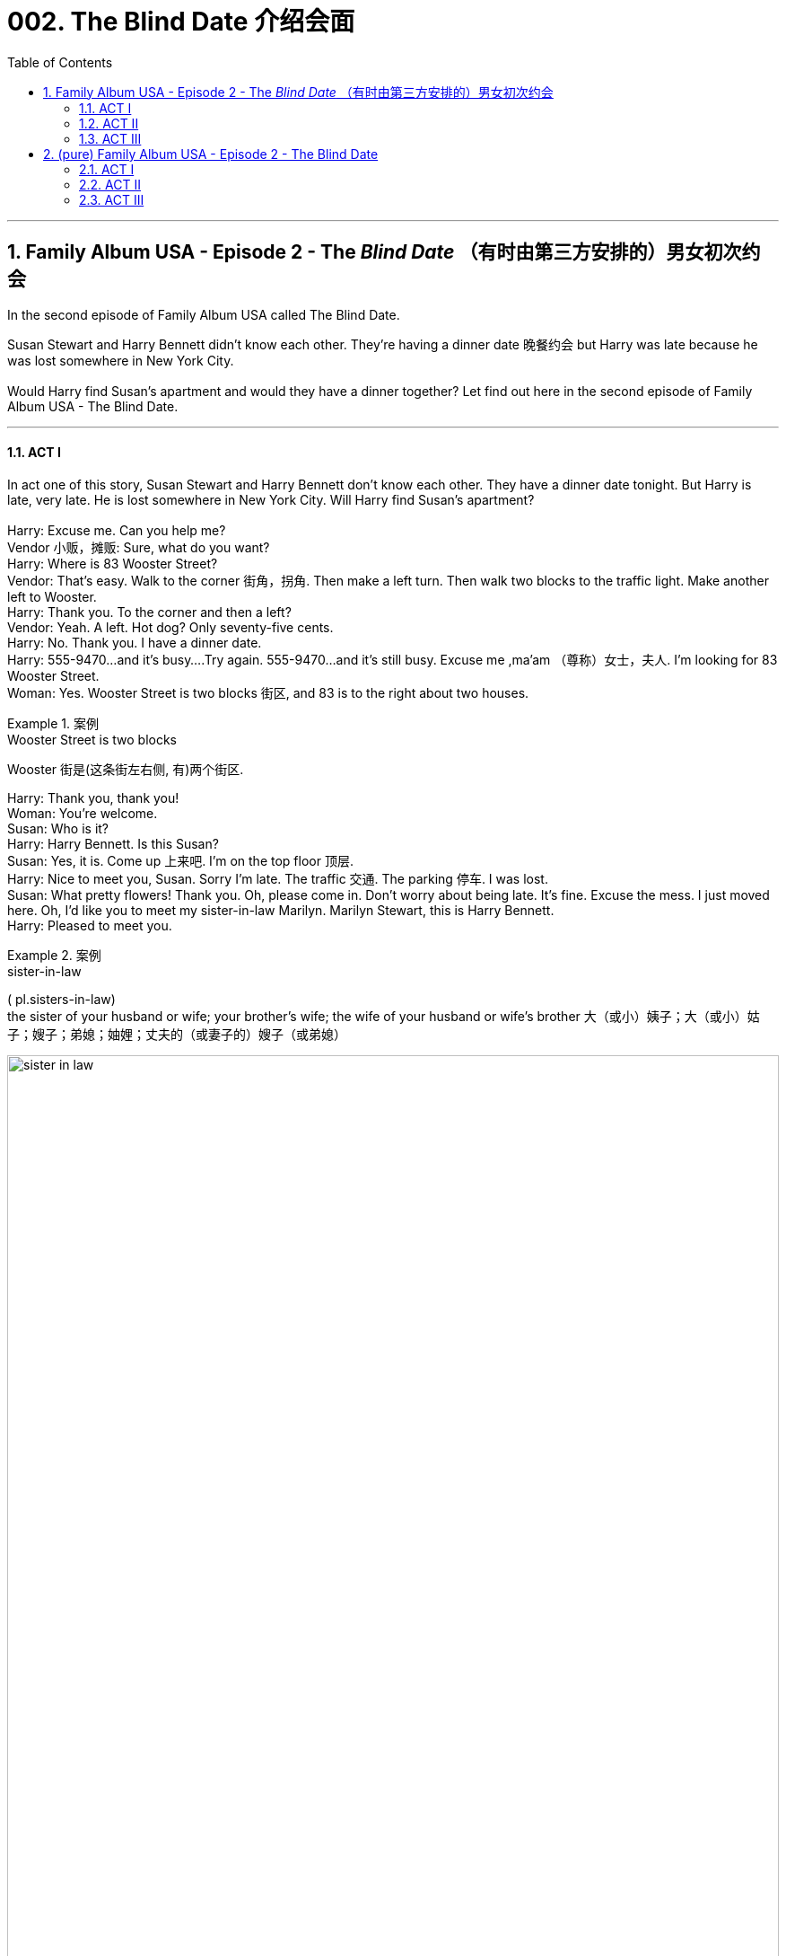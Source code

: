 
= 002. The Blind Date 介绍会面
:toc: left
:toclevels: 3
:sectnums:
:stylesheet: ../+ 美国高中历史教材 American History ： From Pre-Columbian to the New Millennium/myAdocCss.css

'''

== Family Album USA - Episode 2 - The _Blind Date_ （有时由第三方安排的）男女初次约会

In the second episode of Family Album USA called The Blind Date.  +

Susan Stewart and Harry Bennett didn't know each other. They're having a dinner date 晚餐约会 but Harry was late because he was lost somewhere in New York City. +
 +
Would Harry find Susan's apartment and would they have a dinner together? Let find out here in the second episode of Family Album USA - The Blind Date. +

'''

==== ACT I

In act one of this story, Susan Stewart and Harry Bennett don't know each other. They have a dinner date tonight. But Harry is late, very late. He is lost somewhere in New York City. Will Harry find Susan's apartment? +
 +
Harry: Excuse me. Can you help me? +
Vendor  小贩，摊贩: Sure, what do you want? +
Harry: Where is 83 Wooster Street? +
Vendor: That's easy. Walk to the corner 街角，拐角. Then make a left turn. Then walk two blocks to the traffic light. Make another left to Wooster. +
Harry: Thank you. To the corner and then a left? +
Vendor: Yeah. A left. Hot dog? Only seventy-five cents. +
Harry: No. Thank you. I have a dinner date. +
Harry: 555-9470...and it's busy....Try again. 555-9470...and it's still busy. Excuse me ,ma'am （尊称）女士，夫人. I'm looking for 83 Wooster Street. +
Woman: Yes. Wooster Street is two blocks 街区, and 83 is to the right about two houses. +

[.my1]
.案例
====
.Wooster Street is two blocks
Wooster 街是(这条街左右侧, 有)两个街区. +

====

Harry: Thank you, thank you! +
Woman: You're welcome. +
Susan: Who is it? +
Harry: Harry Bennett. Is this Susan? +
Susan: Yes, it is. Come up 上来吧. I'm on the top floor 顶层. +
Harry: Nice to meet you, Susan. Sorry I'm late. The traffic 交通. The parking 停车. I was lost. +
Susan: What pretty flowers! Thank you. Oh, please come in. Don't worry about being late. It's fine. Excuse the mess. I just moved here. Oh, I'd like you to meet my sister-in-law Marilyn. Marilyn Stewart, this is Harry Bennett. +
Harry: Pleased to meet you. +

[.my1]
.案例
====
.sister-in-law 
( pl.sisters-in-law) +
the sister of your husband or wife; your brother's wife; the wife of your husband or wife's brother 大（或小）姨子；大（或小）姑子；嫂子；弟媳；妯娌；丈夫的（或妻子的）嫂子（或弟媳）

image:/img/sister-in-law.jpg[,100%]
====

Marilyn: Nice to meet you, Harry. +
Harry: Are we too late for our dinner reservation 晚餐预订? +
Susan: No,the restaurant will hold our table. I know the owner very well. I eat there a lot. +
Harry: Do you know the phone number of the restaurant? I'd like to call home and leave (v.) the number with the baby-sitter (临时替人看小孩者) 把餐厅的电话告诉临时保姆. +
Susan: Sure. The number is... five five five... seventeen twenty. +
Harry: May I use the Phone? Five five five...one seven two oh, Hello? Hi, Michelle. It's Daddy. Can I speak to Betty? I want to leave the phone number of the restaurant.... Hi, Betty. I'll be at five five five...seventeen twenty. OK. Thanks. See you later. Well, that's done. Shall we go ? +

[.my1]
.案例
====
.I'll be at five five five...seventeen twenty.
我的电话号码是555-1720。
====

Susan: I'm ready. See you later, Marilyn. +
Marilyn: Have a nice evening. +
Harry: Bye, Marilyn. Hope to see you again. +
Marilyn: Me, too. Have fun! +
Susan: Thanks. +
Harry: After you 你先请;请先走. +

'''

==== ACT II

Coming up 即将发生（或出现、到来） in act two, Susan and Harry go to a restaurant in Susan's neighbourhood 街区；城区；（统称）某街区（或城区）的居民. Susan knows Somsak the owner (of the restaurant). Somak is from Thailand and serve (v.) Thai food in his restaurant. But something is wrong, Harry leaves the restaurant. Why is Harry leaving? +

[.my1]
.案例
====
.come ˈup
 ( of an event or a time事情或时间 ) to be going to happen very soon即将发生（或出现、到来） +
•Her birthday is coming up soon.她的生日即将来临。
====


Somsak: Ah! Miss Stewart! Welcome! How are you? +
Susan: Five, Somsak. And you? +
Somsak: Fine, thank you. +
Sumsak: This is my friend Harry Bennett. +
Harry: Pleased to meet you. +
Somsak: Very nice to meet you. Any friend of Miss Stewart's is welcome at Somsak's. Follow me, please. +
Harry: I like it here. +
Susan: I do, too. I come here often. +
Somsak: A special place for special people. +
Susan: Thank you, Somsak. +
Harry: Well! Nice restaurant. +
Somsak: Would you like something to drink? +
Susan: Yes, I'd like a glass of ginger ale 麦芽啤酒;（泛指）啤酒 with ice. Harry, what would you like? +
Harry: Do you have a dry _white wine_ 干白葡萄酒? +


[.my1]
.案例
====
.white wine
白葡萄酒.葡萄酒的一种，主要由"果肉"没有颜色的葡萄品种酿造而成.  +
白葡萄酒可分为 : 干白葡萄酒、半干白葡萄酒、甜白葡萄酒, 和半甜白葡萄酒。

.dry white wine
干白葡萄酒（法语: le vin blanc），“干”是从香槟酒酿造中借用的一个词，即不添加任何水、香料、酒精等添加剂，直接用"纯葡萄汁"酿造的酒。

====

Somsak: How about a California chablis （法国）沙布利干白葡萄酒? +
Harry: Chablis is fine. +
Somsak: What would you like to eat? +
Susan: I'd like the _mee krob_ (泰国)脆米面条. Harry, would you like to see a menu? +

[.my1]
.案例
====
.mee krob
image:/img/mee krob.webp[,15%]

====

Harry: No, it's OK. I'll have the _mee krob_ also. What is it? +
Susan: Crispy （食物的外皮）松脆的 fried (a.)油炸的 noodles. I love them. +
Somsak: May I bring you a salad? +
Susan: Oh yes. What do you recommend today? +
Somsak: I recommend rose-petal 玫瑰花瓣 salad. Special for new friends. +

image:/img/rose-petal salad.jpg[,10%]


Susan: Rose-petal salad? +
Harry: Why not? +
Somsak: I'll *take care of* 照顾，照料 everything. +
Susan: I hope you're hungry. +
Harry: What? Oh, yes. Starving. Well, I... +
Susan: Well, I... +
Harry: What do you do at Universe Toy Company? +
Susan: I'm the vice-president of new toy development. +
Harry: Terrific! +
Susan: I know you're a CPA. +
Harry: That's true. Harry Bennett, Certfied public accountant. I love numbers. I do some work for Smith and Dale, your company's accounting firm. +
Susan: And so... +
Harry: Here we are. +
Susan: Yes. +
Harry: I have a daughter. +
Susan: I know. How old is she? +
Harry: She's nine years old. +
Susan: That's a nice age. What's her name? +
Harry: Michelle. +
Susan: Do you have a picture of her? +
Susan: She's very pretty. +
Harry: Thank you. +
Somsak: Rose-petal salad. And there's a phone call for you, Mr.Bennett. +
Harry: I'll get the rest of the dinner. Excuse me. +
Harry: Please forgive me ,Susan, but...I have to leave. I feel terrible, but... +
Susan: What's the matter? +
Harry: My daughter isn't feeling well. +
Susan: Oh no! Is it serious? +
Harry: I don't know.The baby-sitter says she has a stomachache, and she's crying. I'll have to go home. Will you forgive me? +
Susan: Of course. I'm so sorry for Michelle. And you didn't have a chance to eat. +
Harry: Oh, it's OK. Let me take you home first. +
Susan: No,no. Please, go ahead. +
Harry: It's our first date. +
Susan: We'll make another. Please don't worry. +
Harry: I'll phone you. +
Susan: I hope your daughter is all right. Good-bye. +
Harry: Good-bye. +


'''

==== ACT III

In act three of this story, Susan has dinner with Marilyn, her sister in law. Then, Harry surprises Susan and they talk. Will Susan and Harry see each other again? +
 +
Marilyn: What happened? +
Susan: The baby-sitter called. His daughter is sick. +
Marilyn: What's wrong? +
Susan: I think she has a stomachache. He's a good father. +
Marilyn: So...what do you think of him? +
Susan: He's very nice. But I think he was nervous tonight. It was his first date in two years. +
Marilyn: Will you see him again? +
Susan: I hope so. +
Marilyn: This food is delicious. +
Susan: He didn't get a thing to eat. +
Marilyn: You ordered enough for three or four people, but I'm not complaining. The food delicious. +
Susan: Who is that? +
Marilyn: Do you think it's... +
Susan: No. You won't believe it, Marilyn! +
Marilyn: I believe it. Even without looking. +
Harry: Hi! +
Susan: How...? +
Harry: Your downstairs neighbor let me in. +
Susan: Did you go home? +
Harry: I did, but everything is OK, so I decided to come back. To apologize for leaving so early, I brought you a little gift. It's a bonsai tree for your new apartment. Hi, Marilyn. I hope it's not too late. +
Marilyn: Oh, not at all. We're still eating. +
Susan: Please, come in. Join us. It's our meal form the restaurant.And how is your daughter? +
Harry: Oh, she's fine. It was only a tummy ache. +
Susan: It's good that you went back. +
Harry: Yes, I think it's important for me to be there since her mother died. +
Susan: I agree. Aren't you hungry? +
Harry: As a matter of fact...I am hungry. +
Marilyn: There's lots of food left. +
Harry: Mmm,this is delicious! +
Susan: Enjoy! +
Marilyn: I'm going to excuse myself. I have a lot of work to do to get ready for tomorrow. Good night, Harry. It was nice meeting you. +
Harry: Bye, Marilyn. +
Marilyn: Good night, Susan. +
Susan: Good night, Marilyn. +
Susan: She's going to a fashion show here in the city tomorrow.She is sleeping here so she won't have to travel from Riverdale in the morning. +
Harry: You two must be close. +
Susan: We are. The whole Stewart family is close. +
Harry: I like that. +
Harry: And then, two years ago, my wife died. +
Susan: You miss her. +
Harry: I do...yes, but I have Michelle...and with time... +
Susan: Is there anyone else in your life? +
Harry: No, not yet. What about you? +
Susan: Oh, I date occasionally, but my work keeps me busy. +
Harry: Ooh, speaking of keeping busy-I have an early start tomorrow, and the baby-sitter has to get home. Where did the time go? It's midnight. Thank you, Susan.I had a nice evening. +
Susan: Me, too, Harry. Harry? +
Harry: Yes? +
Susan: I'd like to meet your daughter someday. +
Harry: Does that mean that I can see you again? +
Susan: Of course. +
Harry: Wonderful. I'll call you, and we'll go out to dinner. +
Susan: Please do. +
Harry: I promise I won't leave early. +
Susan: It was for a good reason. +
Harry: You know something? +
Susan: What? +
Harry: I think we're going to be good friends. Good night, Susan. +
Susan: Good night, Harry. Have a safe trip home. Are you all right? +
Harry: Sorry. +
Susan: I never liked that umbrella stand. Good night, Harry. +
 +

'''
== (pure) Family Album USA - Episode 2 - The Blind Date

In the second episode of Family Album USA called The Blind Date.  +

Susan Stewart and Harry Bennett didn't know each other. They're having a dinner date but Harry was late because he was lost somewhere in New York City. +
 +
Would Harry find Susan's apartment and would they have a dinner together? Let find out here in the second episode of Family Album USA - The Blind Date. +

'''

==== ACT I

In act one of this story, Susan Stewart and Harry Bennett don't know each other. They have a dinner date tonight. But Harry is late, very late. He is lost somewhere in New York City. Will Harry find Susan's apartment? +
 +
Harry: Excuse me. Can you help me? +
Vendor: Sure, what do you want? +
Harry: Where is 83 Wooster Street? +
Vendor: That's easy. Walk to the comer. Then make a left turn. Then walk two blocks to the traffic light.Make another left to Wooster. +
Harry: Thank you. To the comer and then a left? +
Vendor: Yeah. A left. Hot dog? Only seventy-five cents. +
Harry: No. Thank you. I have a dinner date. +
Harry: 555-9470...and it's busy....Try again. 555-9470...and it's still busy. Excuse me ,ma'am.I'm looking for 83 Wooster Street. +
Woman: Yes. Wooster Street is two blocks, and 83 is to the right about two houses. +
Harry: Thank you, thank you! +
Woman: You're welcome. +
Susan: Who is it? +
Harry: Harry Bennett. Is this Susan? +
Susan: Yes, it is. Come up. I'm on the top floor. +
Harry: Nice to meet you, Susan. Sorry I'm late. The traffic. The parking. I was lost. +
Susan: What pretty flowers! Thank you. Oh, please come in. Don't worry about being late. It's fine. Excuse the mess. I just moved here. Oh, I'd like you to meet my sister-in- law Marilyn. Marilyn Stewart, this is Harry Bennett. +
Harry: Pleased to meet you. +
Marilyn: Nice to meet you, Harry. +
Harry: Are we too late for our dinner reservation? +
Susan: No,the restaurant will hold our table. I know the owner very well. I eat there a lot. +
Harry: Do you know the phone number of the restaurant? I'd like to call home and leave the number with the baby-sitter. +
Susan: Sure. The number is... five five five... seventeen twenty. +
Harry: May I use the Phone? Five five five...one seven two oh, Hello? Hi, Michelle. It's Daddy. Can I speak to Betty? I want to leave the phone number of the restaurant.... Hi, Betty. I'll be at five five five...seventeen twenty. OK. Thanks. See you later. Well, that's done. Shall we go ? +
Susan: I'm ready. See you later, Marilyn. +
Marilyn: Have a nice evening. +
Harry: Bye, Marilyn. Hope to see you again. +
Marilyn: Me, too. Have fun! +
Susan: Thanks. +
Harry: After you. +

'''

==== ACT II

Coming up in act two, Susan and Harry go to a restaurant in Susan's neighbourhood. Susan knows Somsak the owner (of the restaurant). Somak is from Thailand and serve Thai food in his restaurant. But something is wrong, Harry leaves the restaurant. Why is Harry leaving? +
 +
Somsak: Ah! Miss Stewart! Welcome! How are you? +
Susan: Five, Somsak.And you? +
Somsak: Fine, thank you. +
Sumsak: This is my friend Harry Bennett. +
Harry: Pleased to meet you. +
Somsak: Very nice to meet you. Any friend of Miss Stewart's is welcome at Somsak's. Follow me, please. +
Harry: I like it here. +
Susan: I do, too. I come here often. +
Somsak: A special place for special people. +
Susan: Thank you, Somsak. +
Harry: Well! Nice restaurant. +
Somsak: Would you like something to drink? +
Susan: Yes, I'd like a glass of ginger ale with ice. Harry, what would you like? +
Harry: Do you have a dry white wine? +
Somsak: How about a Califomia chabis? +
Harry: Chablis is fine. +
Somsak: What would you like to eat? +
Susan: I'd like the mee krob. Harry, would you like to see a menu? +
Harry: No, it's OK. I"ll have the mee krob also. What is it? +
Susan: Crispy fried noodles. I love them. +
Somsak: May I bring you a salad? +
Susan: Oh yes. What do you recommend today? +
Somsak: I recommend rose-petal salad. Special for new friends. +
Susan: Rose-petal salad? +
Harry: Why not? +
Somsak: I'll take care of everything. +
Susan: I hope you're hungry. +
Harry: What? Oh, yes. Starving.Well, I... +
Susan: Well, I... +
Harry: What do you do at Universe Toy Company? +
Susan: I'm the vice-president of new toy development. +
Harry: Terrific! +
Susan: I know you're a CPA. +
Harry: That's true. Harry Bennett, Certfied public accountant. I love numbers. I do some work for Smith and Dale, your company's accounting firm. +
Susan: And so... +
Harry: Here we are. +
Susan: Yes. +
Harry: I have a daughter. +
Susan: I know. How old is she? +
Harry: She's nine years old. +
Susan: That's a nice age. What's her name? +
Harry: Michelle. +
Susan: Do you have a picture of her? +
Susan: She's very pretty. +
Harry: Thank you. +
Somsak: Rose-petal salad. And there's a phone call for you, Mr.Bennett. +
Harry: I'll get the rest of the dinner. Excuse me. +
Harry: Please forgive me ,Susan, but...I have to leave. I feel terrible, but... +
Susan: What's the matter? +
Harry: My daughter isn't feeling well. +
Susan: Oh no! Is it serious? +
Harry: I don't know.The baby-sitter says she has a stomachache, and she's crying. I'll have to go home. Will you forgive me? +
Susan: Of course. I'm so sorry for Michelle. And you didn't have a chance to eat. +
Harry: Oh, it's OK. Let me take you home first. +
Susan: No,no. Please, go ahead. +
Harry: It's our first date. +
Susan: We'll make another. Please don't worry. +
Harry: I'll phone you. +
Susan: I hope your daughter is all right. Good-bye. +
Harry: Good-bye. +


'''

==== ACT III

In act three of this story, Susan has dinner with Marilyn, her sister in law. Then, Harry surprises Susan and they talk. Will Susan and Harry see each other again? +
 +
Marilyn: What happened? +
Susan: The baby-sitter called. His daughter is sick. +
Marilyn: What's wrong? +
Susan: I think she has a stomachache. He's a good father. +
Marilyn: So...what do you think of him? +
Susan: He's very nice. But I think he was nervous tonight. It was his first date in two years. +
Marilyn: Will you see him again? +
Susan: I hope so. +
Marilyn: This food is delicious. +
Susan: He didn't get a thing to eat. +
Marilyn: You ordered enough for three or four people, but I'm not complaining. The food delicious. +
Susan: Who is that? +
Marilyn: Do you think it's... +
Susan: No. You won't believe it, Marilyn! +
Marilyn: I believe it. Even without looking. +
Harry: Hi! +
Susan: How...? +
Harry: Your downstairs neighbor let me in. +
Susan: Did you go home? +
Harry: I did, but everything is OK, so I decided to come back. To apologize for leaving so early, I brought you a little gift. It's a bonsai tree for your new apartment. Hi, Marilyn. I hope it's not too late. +
Marilyn: Oh, not at all. We're still eating. +
Susan: Please, come in. Join us. It's our meal form the restaurant.And how is your daughter? +
Harry: Oh, she's fine. It was only a tummy ache. +
Susan: It's good that you went back. +
Harry: Yes, I think it's important for me to be there since her mother died. +
Susan: I agree. Aren't you hungry? +
Harry: As a matter of fact...I am hungry. +
Marilyn: There's lots of food left. +
Harry: Mmm,this is delicious! +
Susan: Enjoy! +
Marilyn: I'm going to excuse myself. I have a lot of work to do to get ready for tomorrow. Good night, Harry. It was nice meeting you. +
Harry: Bye, Marilyn. +
Marilyn: Good night, Susan. +
Susan: Good night, Marilyn. +
Susan: She's going to a fashion show here in the city tomorrow.She is sleeping here so she won't have to travel from Riverdale in the morning. +
Harry: You two must be close. +
Susan: We are. The whole Stewart family is close. +
Harry: I like that. +
Harry: And then, two years ago, my wife died. +
Susan: You miss her. +
Harry: I do...yes, but I have Michelle...and with time... +
Susan: Is there anyone else in your life? +
Harry: No, not yet. What about you? +
Susan: Oh, I date occasionally, but my work keeps me busy. +
Harry: Ooh, speaking of keeping busy-I have an early start tomorrow, and the baby-sitter has to get home. Where did the time go? It's midnight. Thank you, Susan.I had a nice evening. +
Susan: Me, too, Harry. Harry? +
Harry: Yes? +
Susan: I'd like to meet your daughter someday. +
Harry: Does that mean that I can see you again? +
Susan: Of course. +
Harry: Wonderful. I'll call you, and we'll go out to dinner. +
Susan: Please do. +
Harry: I promise I won't leave early. +
Susan: It was for a good reason. +
Harry: You know something? +
Susan: What? +
Harry: I think we're going to be good friends. Good night, Susan. +
Susan: Good night, Harry. Have a safe trip home. Are you all right? +
Harry: Sorry. +
Susan: I never liked that umbrella stand. Good night, Harry. +
 +

'''

